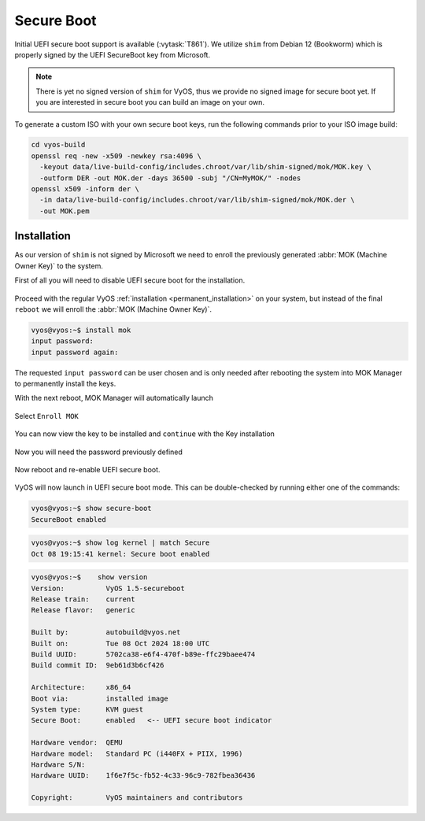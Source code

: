 .. _secure_boot:

###########
Secure Boot
###########

Initial UEFI secure boot support is available (:vytask:`T861`). We utilize
``shim`` from Debian 12 (Bookworm) which is properly signed by the UEFI
SecureBoot key from Microsoft.

.. note:: There is yet no signed version of ``shim`` for VyOS, thus we
   provide no signed image for secure boot yet. If you are interested in
   secure boot you can build an image on your own.

To generate a custom ISO with your own secure boot keys, run the following
commands prior to your ISO image build:

.. code-block:: bash

  cd vyos-build
  openssl req -new -x509 -newkey rsa:4096 \
    -keyout data/live-build-config/includes.chroot/var/lib/shim-signed/mok/MOK.key \
    -outform DER -out MOK.der -days 36500 -subj "/CN=MyMOK/" -nodes
  openssl x509 -inform der \
    -in data/live-build-config/includes.chroot/var/lib/shim-signed/mok/MOK.der \
    -out MOK.pem

************
Installation
************

As our version of ``shim`` is not signed by Microsoft we need to enroll the
previously generated :abbr:`MOK (Machine Owner Key)` to the system.

First of all you will need to disable UEFI secure boot for the installation.

.. figure:: /_static/images/uefi_secureboot_01.png
   :alt: Disable UEFI secure boot

Proceed with the regular VyOS :ref:`installation <permanent_installation>` on
your system, but instead of the final ``reboot`` we will enroll the
:abbr:`MOK (Machine Owner Key)`.

.. code-block:: none

  vyos@vyos:~$ install mok
  input password:
  input password again:

The requested ``input password`` can be user chosen and is only needed after
rebooting the system into MOK Manager to permanently install the keys.

With the next reboot, MOK Manager will automatically launch

.. figure:: /_static/images/uefi_secureboot_02.png
   :alt: Disable UEFI secure boot

Select ``Enroll MOK``

.. figure:: /_static/images/uefi_secureboot_03.png
   :alt: Disable UEFI secure boot

You can now view the key to be installed and ``continue`` with the Key installation

.. figure:: /_static/images/uefi_secureboot_04.png
   :alt: Disable UEFI secure boot

.. figure:: /_static/images/uefi_secureboot_05.png
   :alt: Disable UEFI secure boot

Now you will need the password previously defined

.. figure:: /_static/images/uefi_secureboot_06.png
   :alt: Disable UEFI secure boot

Now reboot and re-enable UEFI secure boot.

.. figure:: /_static/images/uefi_secureboot_07.png
   :alt: Disable UEFI secure boot

VyOS will now launch in UEFI secure boot mode. This can be double-checked by running
either one of the commands:

.. code-block:: none

  vyos@vyos:~$ show secure-boot
  SecureBoot enabled

.. code-block:: none

   vyos@vyos:~$ show log kernel | match Secure
   Oct 08 19:15:41 kernel: Secure boot enabled

.. code-block:: none

    vyos@vyos:~$    show version
    Version:          VyOS 1.5-secureboot
    Release train:    current
    Release flavor:   generic

    Built by:         autobuild@vyos.net
    Built on:         Tue 08 Oct 2024 18:00 UTC
    Build UUID:       5702ca38-e6f4-470f-b89e-ffc29baee474
    Build commit ID:  9eb61d3b6cf426

    Architecture:     x86_64
    Boot via:         installed image
    System type:      KVM guest
    Secure Boot:      enabled   <-- UEFI secure boot indicator

    Hardware vendor:  QEMU
    Hardware model:   Standard PC (i440FX + PIIX, 1996)
    Hardware S/N:
    Hardware UUID:    1f6e7f5c-fb52-4c33-96c9-782fbea36436

    Copyright:        VyOS maintainers and contributors

